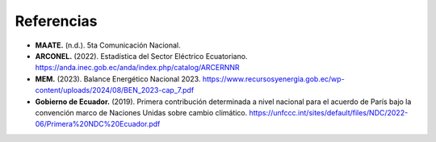 ====================================
Referencias
====================================
- **MAATE.** (n.d.). 5ta Comunicación Nacional.
- **ARCONEL.** (2022). Estadística del Sector Eléctrico Ecuatoriano. `https://anda.inec.gob.ec/anda/index.php/catalog/ARCERNNR <https://anda.inec.gob.ec/anda/index.php/catalog/ARCERNNR>`_
- **MEM.** (2023). Balance Energético Nacional 2023. `https://www.recursosyenergia.gob.ec/wp-content/uploads/2024/08/BEN_2023-cap_7.pdf <https://www.recursosyenergia.gob.ec/wp-content/uploads/2024/08/BEN_2023-cap_7.pdf>`_
- **Gobierno de Ecuador.** (2019). Primera contribución determinada a nivel nacional para el acuerdo de París bajo la convención marco de Naciones Unidas sobre cambio climático. `https://unfccc.int/sites/default/files/NDC/2022-06/Primera%20NDC%20Ecuador.pdf <https://unfccc.int/sites/default/files/NDC/2022-06/Primera%20NDC%20Ecuador.pdf>`_
